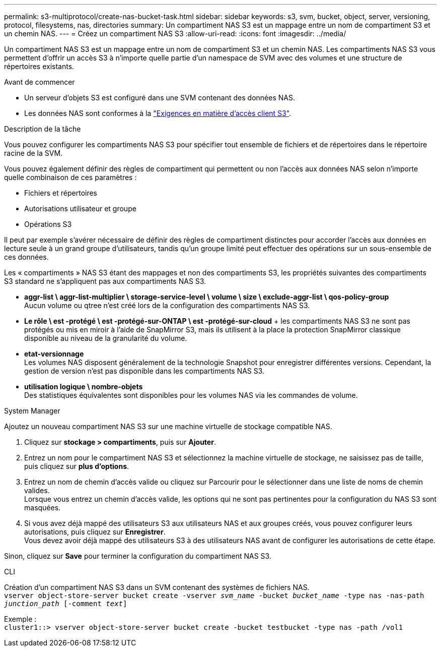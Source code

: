---
permalink: s3-multiprotocol/create-nas-bucket-task.html 
sidebar: sidebar 
keywords: s3, svm, bucket, object, server, versioning, protocol, filesystems, nas, directories 
summary: Un compartiment NAS S3 est un mappage entre un nom de compartiment S3 et un chemin NAS.  
---
= Créez un compartiment NAS S3
:allow-uri-read: 
:icons: font
:imagesdir: ../media/


[role="lead"]
Un compartiment NAS S3 est un mappage entre un nom de compartiment S3 et un chemin NAS. Les compartiments NAS S3 vous permettent d'offrir un accès S3 à n'importe quelle partie d'un namespace de SVM avec des volumes et une structure de répertoires existants.

.Avant de commencer
* Un serveur d'objets S3 est configuré dans une SVM contenant des données NAS.
* Les données NAS sont conformes à la link:nas-data-requirements-client-access-reference.html["Exigences en matière d'accès client S3"].


.Description de la tâche
Vous pouvez configurer les compartiments NAS S3 pour spécifier tout ensemble de fichiers et de répertoires dans le répertoire racine de la SVM.

Vous pouvez également définir des règles de compartiment qui permettent ou non l'accès aux données NAS selon n'importe quelle combinaison de ces paramètres :

* Fichiers et répertoires
* Autorisations utilisateur et groupe
* Opérations S3


Il peut par exemple s'avérer nécessaire de définir des règles de compartiment distinctes pour accorder l'accès aux données en lecture seule à un grand groupe d'utilisateurs, tandis qu'un groupe limité peut effectuer des opérations sur un sous-ensemble de ces données.

Les « compartiments » NAS S3 étant des mappages et non des compartiments S3, les propriétés suivantes des compartiments S3 standard ne s'appliquent pas aux compartiments NAS S3.

* *aggr-list \ aggr-list-multiplier \ storage-service-level \ volume \ size \ exclude-aggr-list \ qos-policy-group* +
Aucun volume ou qtree n'est créé lors de la configuration des compartiments NAS S3.
* *Le rôle \ est -protégé \ est -protégé-sur-ONTAP \ est -protégé-sur-cloud* + les compartiments NAS S3 ne sont pas protégés ou mis en miroir à l'aide de SnapMirror S3, mais ils utilisent à la place la protection SnapMirror classique disponible au niveau de la granularité du volume.
* *etat-versionnage* +
Les volumes NAS disposent généralement de la technologie Snapshot pour enregistrer différentes versions. Cependant, la gestion de version n'est pas disponible dans les compartiments NAS S3.
* *utilisation logique \ nombre-objets* +
Des statistiques équivalentes sont disponibles pour les volumes NAS via les commandes de volume.


[role="tabbed-block"]
====
.System Manager
--
Ajoutez un nouveau compartiment NAS S3 sur une machine virtuelle de stockage compatible NAS.

. Cliquez sur *stockage > compartiments*, puis sur *Ajouter*.
. Entrez un nom pour le compartiment NAS S3 et sélectionnez la machine virtuelle de stockage, ne saisissez pas de taille, puis cliquez sur *plus d'options*.
. Entrez un nom de chemin d'accès valide ou cliquez sur Parcourir pour le sélectionner dans une liste de noms de chemin valides. +
Lorsque vous entrez un chemin d'accès valide, les options qui ne sont pas pertinentes pour la configuration du NAS S3 sont masquées.
. Si vous avez déjà mappé des utilisateurs S3 aux utilisateurs NAS et aux groupes créés, vous pouvez configurer leurs autorisations, puis cliquez sur *Enregistrer*. +
Vous devez avoir déjà mappé des utilisateurs S3 à des utilisateurs NAS avant de configurer les autorisations de cette étape.


Sinon, cliquez sur *Save* pour terminer la configuration du compartiment NAS S3.

--
.CLI
--
Création d'un compartiment NAS S3 dans un SVM contenant des systèmes de fichiers NAS. +
`vserver object-store-server bucket create -vserver _svm_name_ -bucket _bucket_name_ -type nas -nas-path _junction_path_ [-comment _text_]`

Exemple : +
`cluster1::> vserver object-store-server bucket create -bucket testbucket -type nas -path /vol1`

--
====
